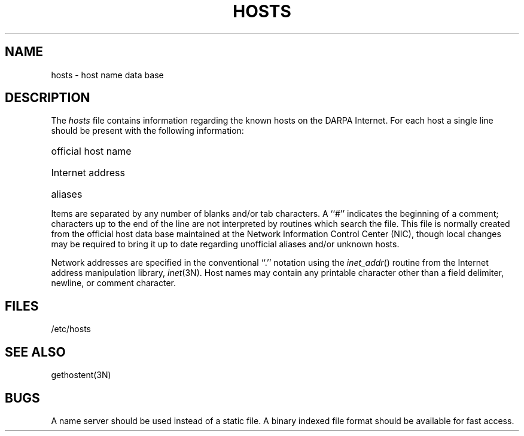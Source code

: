 .TH HOSTS 5  "15 January 1983"
.SH NAME
hosts \- host name data base
.SH DESCRIPTION
The
.I hosts
file contains information regarding
the known hosts on the DARPA Internet.
For each host a single line should be present
with the following information:
.HP 10
official host name
.br
.ns
.HP 10
Internet address
.br
.ns
.HP 10
aliases
.PP
Items are separated by any number of blanks and/or
tab characters.  A ``#'' indicates the beginning of
a comment; characters up to the end of the line are
not interpreted by routines which search the file.
This file is normally created from the official host
data base maintained at the Network Information Control
Center (NIC), though local changes may be required
to bring it up to date regarding unofficial aliases
and/or unknown hosts.
.PP
Network addresses are specified in the conventional
``.'' notation using the \fIinet_addr\fP() routine
from the Internet address manipulation library,
.IR inet (3N).
Host names may contain any printable
character other than a field delimiter, newline,
or comment character.
.SH FILES
/etc/hosts
.SH "SEE ALSO"
gethostent(3N)
.SH BUGS
A name server should be used instead of a static file.
A binary indexed file format should be available for fast access.
